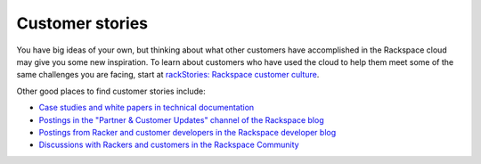 .. _customer-stories:

----------------
Customer stories
----------------
You have big ideas of your own, but thinking about what other customers
have accomplished in the Rackspace cloud may give you some new
inspiration. To learn about customers who have used the cloud to help them
meet some of the same challenges you are facing, start at
`rackStories: Rackspace customer culture <http://stories.rackspace.com/customers>`__. 

Other good places to find
customer stories include:

* `Case studies and white papers in technical documentation <http://www.rackspace.com/knowledge_center/case-studies-white-papers>`__

* `Postings in the "Partner & Customer Updates" channel of the Rackspace blog <http://www.rackspace.com/blog/channels/partner-and-customer-updates/>`__

* `Postings from Racker and customer developers in the Rackspace developer blog <https://developer.rackspace.com/blog/>`__

* `Discussions with Rackers and customers in the Rackspace Community <https://community.rackspace.com/>`__
